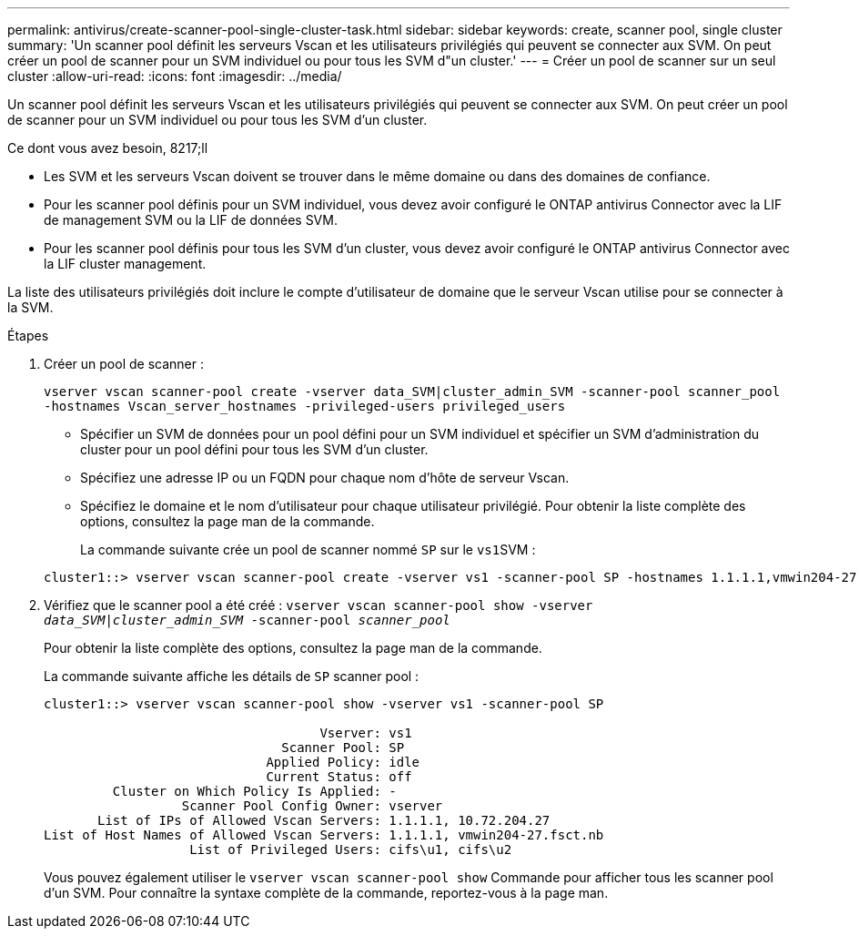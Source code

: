 ---
permalink: antivirus/create-scanner-pool-single-cluster-task.html 
sidebar: sidebar 
keywords: create, scanner pool, single cluster 
summary: 'Un scanner pool définit les serveurs Vscan et les utilisateurs privilégiés qui peuvent se connecter aux SVM. On peut créer un pool de scanner pour un SVM individuel ou pour tous les SVM d"un cluster.' 
---
= Créer un pool de scanner sur un seul cluster
:allow-uri-read: 
:icons: font
:imagesdir: ../media/


[role="lead"]
Un scanner pool définit les serveurs Vscan et les utilisateurs privilégiés qui peuvent se connecter aux SVM. On peut créer un pool de scanner pour un SVM individuel ou pour tous les SVM d'un cluster.

.Ce dont vous avez besoin, 8217;ll
* Les SVM et les serveurs Vscan doivent se trouver dans le même domaine ou dans des domaines de confiance.
* Pour les scanner pool définis pour un SVM individuel, vous devez avoir configuré le ONTAP antivirus Connector avec la LIF de management SVM ou la LIF de données SVM.
* Pour les scanner pool définis pour tous les SVM d'un cluster, vous devez avoir configuré le ONTAP antivirus Connector avec la LIF cluster management.


La liste des utilisateurs privilégiés doit inclure le compte d'utilisateur de domaine que le serveur Vscan utilise pour se connecter à la SVM.

.Étapes
. Créer un pool de scanner :
+
`vserver vscan scanner-pool create -vserver data_SVM|cluster_admin_SVM -scanner-pool scanner_pool -hostnames Vscan_server_hostnames -privileged-users privileged_users`

+
** Spécifier un SVM de données pour un pool défini pour un SVM individuel et spécifier un SVM d'administration du cluster pour un pool défini pour tous les SVM d'un cluster.
** Spécifiez une adresse IP ou un FQDN pour chaque nom d'hôte de serveur Vscan.
** Spécifiez le domaine et le nom d'utilisateur pour chaque utilisateur privilégié. Pour obtenir la liste complète des options, consultez la page man de la commande.


+
La commande suivante crée un pool de scanner nommé `SP` sur le ``vs1``SVM :

+
[listing]
----
cluster1::> vserver vscan scanner-pool create -vserver vs1 -scanner-pool SP -hostnames 1.1.1.1,vmwin204-27.fsct.nb -privileged-users cifs\u1,cifs\u2
----
. Vérifiez que le scanner pool a été créé : `vserver vscan scanner-pool show -vserver _data_SVM|cluster_admin_SVM_ -scanner-pool _scanner_pool_`
+
Pour obtenir la liste complète des options, consultez la page man de la commande.

+
La commande suivante affiche les détails de `SP` scanner pool :

+
[listing]
----
cluster1::> vserver vscan scanner-pool show -vserver vs1 -scanner-pool SP

                                    Vserver: vs1
                               Scanner Pool: SP
                             Applied Policy: idle
                             Current Status: off
         Cluster on Which Policy Is Applied: -
                  Scanner Pool Config Owner: vserver
       List of IPs of Allowed Vscan Servers: 1.1.1.1, 10.72.204.27
List of Host Names of Allowed Vscan Servers: 1.1.1.1, vmwin204-27.fsct.nb
                   List of Privileged Users: cifs\u1, cifs\u2
----
+
Vous pouvez également utiliser le `vserver vscan scanner-pool show` Commande pour afficher tous les scanner pool d'un SVM. Pour connaître la syntaxe complète de la commande, reportez-vous à la page man.


